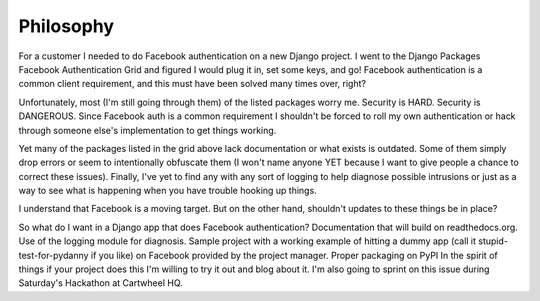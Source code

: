 ==========
Philosophy
==========

For a customer I needed to do Facebook authentication on a new Django project. I went to the Django Packages Facebook Authentication Grid and figured I would plug it in, set some keys, and go! Facebook authentication is a common client requirement, and this must have been solved many times over, right?

Unfortunately, most (I'm still going through them) of the listed packages worry me. Security is HARD. Security is DANGEROUS. Since Facebook auth is a common requirement I shouldn't be forced to roll my own authentication or hack through someone else's implementation to get things working.

Yet many of the packages listed in the grid above lack documentation or what exists is outdated. Some of them simply drop errors or seem to intentionally obfuscate them (I won't name anyone YET because I want to give people a chance to correct these issues). Finally, I've yet to find any with any sort of logging to help diagnose possible intrusions or just as a way to see what is happening when you have trouble hooking up things.

I understand that Facebook is a moving target. But on the other hand, shouldn't updates to these things be in place?

So what do I want in a Django app that does Facebook authentication?
Documentation that will build on readthedocs.org.
Use of the logging module for diagnosis.
Sample project with a working example of hitting a dummy app (call it stupid-test-for-pydanny if you like) on Facebook provided by the project manager.
Proper packaging on PyPI
In the spirit of things if your project does this I'm willing to try it out and blog about it. I'm also going to sprint on this issue during Saturday's Hackathon at Cartwheel HQ.